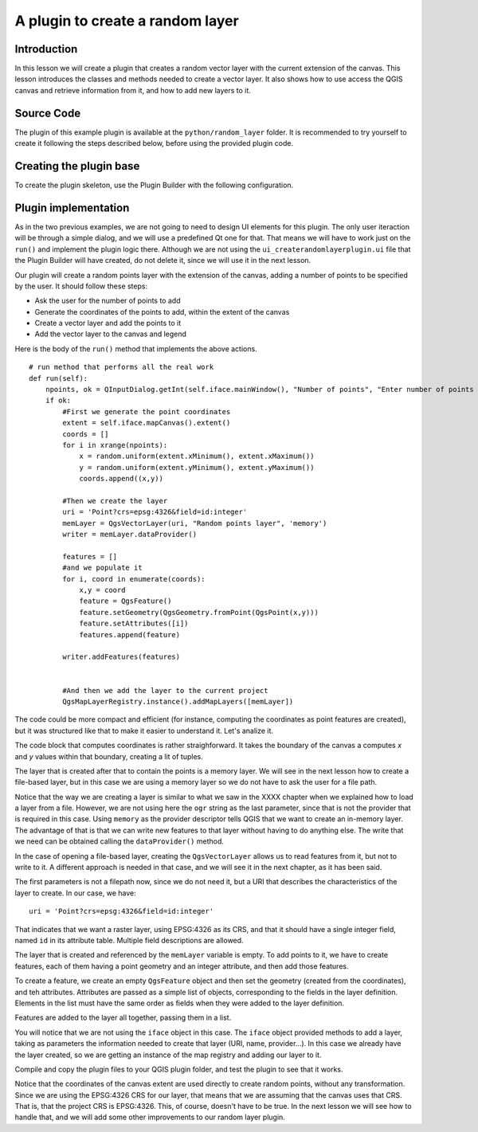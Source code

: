 A plugin to create a random layer
==================================

Introduction
*************

In this lesson we will create a plugin that creates a random vector layer with the current extension of the canvas. This lesson introduces the classes and methods needed to create a vector layer. It also shows how to use access the QGIS canvas and retrieve information from it, and how to add new layers to it. 


Source Code
************

The plugin of this example plugin is available at the ``python/random_layer`` folder. It is recommended to try yourself to create it following the steps described below, before using the provided plugin code.

Creating the plugin base
*************************

To create the plugin skeleton, use the Plugin Builder with the following configuration.

.. image:: ../img/random_layer/plugin_builder.png

Plugin implementation
************************

As in the two previous examples, we are not going to need to design UI elements for this plugin. The only user iteraction will be through a simple dialog, and we will use a predefined Qt one for that. That means we will have to work just on the ``run()`` and implement the plugin logic there. Although we are not using the ``ui_createrandomlayerplugin.ui`` file that the Plugin Builder will have created, do not delete it, since we will use it in the next lesson.

Our plugin will create a random points layer with the extension of the canvas, adding a number of points to be specified by the user. It should follow these steps:

- Ask the user for the number of points to add
- Generate the coordinates of the points to add, within the extent of the canvas
- Create a vector layer and add the points to it
- Add the vector layer to the canvas and legend

Here is the body of the ``run()`` method that implements the above actions.

::

    # run method that performs all the real work
    def run(self):
        npoints, ok = QInputDialog.getInt(self.iface.mainWindow(), "Number of points", "Enter number of points to add to layer", min = 1)
        if ok:
            #First we generate the point coordinates
            extent = self.iface.mapCanvas().extent()            
            coords = []
            for i in xrange(npoints):
                x = random.uniform(extent.xMinimum(), extent.xMaximum())
                y = random.uniform(extent.yMinimum(), extent.yMaximum())
                coords.append((x,y))
            
            #Then we create the layer
            uri = 'Point?crs=epsg:4326&field=id:integer'
            memLayer = QgsVectorLayer(uri, "Random points layer", 'memory')
            writer = memLayer.dataProvider()            

            features = []
            #and we populate it
            for i, coord in enumerate(coords):
                x,y = coord
                feature = QgsFeature()
                feature.setGeometry(QgsGeometry.fromPoint(QgsPoint(x,y)))
                feature.setAttributes([i])
                features.append(feature)

            writer.addFeatures(features)


            #And then we add the layer to the current project
            QgsMapLayerRegistry.instance().addMapLayers([memLayer])


The code could be more compact and efficient (for instance, computing the coordinates as point features are created), but it was structured like that to make it easier to understand it. Let's analize it.

The code block that computes coordinates is rather straighforward. It takes the boundary of the canvas a computes *x* and *y* values within that boundary, creating a lit of tuples.

The layer that is created after that to contain the points is a memory layer. We will see in the next lesson how to create a file-based layer, but in this case we are using a memory layer so we do not have to ask the user for a file path.

Notice that the way we are creating a layer is similar to what we saw in the XXXX chapter when we explained how to load a layer from a file. However, we are not using here the ``ogr`` string as the last parameter, since that is not the provider that is required in this case. Using ``memory`` as the provider descriptor tells QGIS that we want to create an in-memory layer. The advantage of that is that we can write new features to that layer without having to do anything else. The write that we need can be obtained calling the ``dataProvider()`` method.

In the case of opening a file-based layer, creating the ``QgsVectorLayer`` allows us to read features from it, but not to write to it. A different approach is needed in that case, and we will see it in the next chapter, as it has been said.

The first parameters is not a filepath now, since we do not need it, but a URI that describes the characteristics of the layer to create. In our case, we have:

::

	uri = 'Point?crs=epsg:4326&field=id:integer'


That indicates that we want a raster layer, using EPSG:4326 as its CRS, and that it should have a single integer field, named ``id`` in its attribute table. Multiple field descriptions are allowed.

The layer that is created and referenced by the ``memLayer`` variable is empty. To add points to it, we have to create features, each of them having a point geometry and an integer attribute, and then add those features.

To create a feature, we create an empty ``QgsFeature`` object and then set the geometry (created from the coordinates), and teh attributes. Attributes are passed as a simple list of objects, corresponding to the fields in the layer definition. Elements in the list must have the same order as fields when they were added to the layer definition.

Features are added to the layer all together, passing them in a list.

You will notice that we are not using the ``iface`` object in this case. The ``iface`` object provided methods to add a layer, taking as parameters the information needed to create that layer (URI, name, provider...). In this case we already have the layer created, so we are getting an instance of the map registry and adding our layer to it.

Compile and copy the plugin files to your QGIS plugin folder, and test the plugin to see that it works.

Notice that the coordinates of the canvas extent are used directly to create random points, without any transformation. Since we are using the EPSG:4326 CRS for our layer, that means that we are assuming that the canvas uses that CRS. That is, that the project CRS is EPSG:4326. This, of course, doesn't have to be true. In the next lesson we will see how to handle that, and we will add some other improvements to our random layer plugin.






